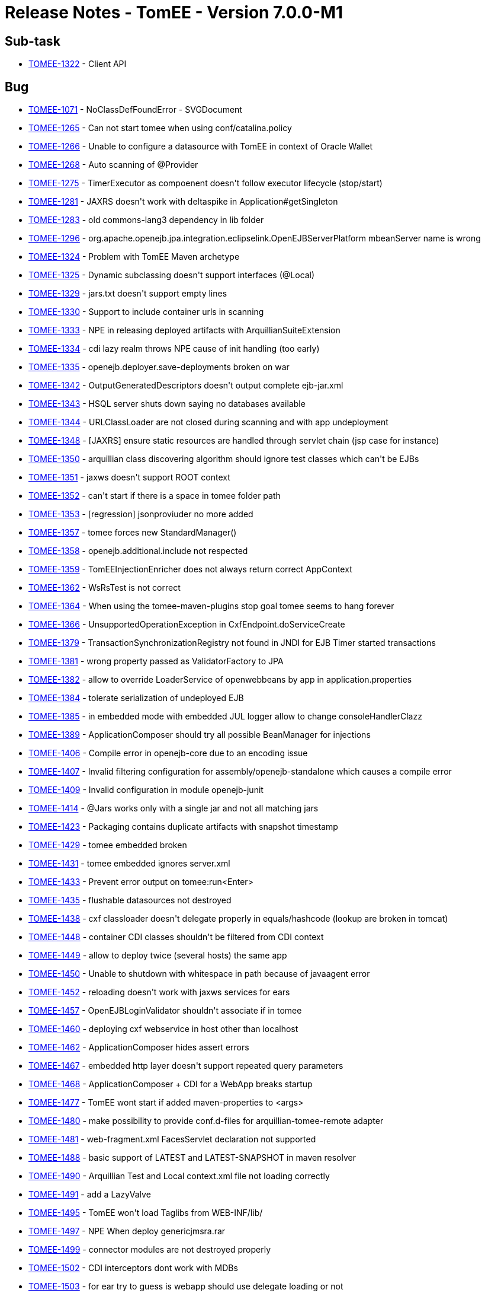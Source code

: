 = Release Notes - TomEE - Version 7.0.0-M1
:jbake-type: page
:jbake-status: published

== Sub-task

* link:https://issues.apache.org/jira/browse/TOMEE-1322[TOMEE-1322] - Client API

== Bug

* link:https://issues.apache.org/jira/browse/TOMEE-1071[TOMEE-1071] - NoClassDefFoundError - SVGDocument
* link:https://issues.apache.org/jira/browse/TOMEE-1265[TOMEE-1265] - Can not start tomee when using conf/catalina.policy
* link:https://issues.apache.org/jira/browse/TOMEE-1266[TOMEE-1266] - Unable to configure a datasource with TomEE in context of Oracle Wallet
* link:https://issues.apache.org/jira/browse/TOMEE-1268[TOMEE-1268] - Auto scanning of @Provider
* link:https://issues.apache.org/jira/browse/TOMEE-1275[TOMEE-1275] - TimerExecutor as compoenent doesn&#39;t follow executor lifecycle (stop/start)
* link:https://issues.apache.org/jira/browse/TOMEE-1281[TOMEE-1281] - JAXRS doesn&#39;t work with deltaspike in Application#getSingleton
* link:https://issues.apache.org/jira/browse/TOMEE-1283[TOMEE-1283] - old commons-lang3 dependency in lib folder
* link:https://issues.apache.org/jira/browse/TOMEE-1296[TOMEE-1296] - org.apache.openejb.jpa.integration.eclipselink.OpenEJBServerPlatform mbeanServer name is wrong
* link:https://issues.apache.org/jira/browse/TOMEE-1324[TOMEE-1324] - Problem with TomEE Maven archetype
* link:https://issues.apache.org/jira/browse/TOMEE-1325[TOMEE-1325] - Dynamic subclassing doesn&#39;t support interfaces (@Local)
* link:https://issues.apache.org/jira/browse/TOMEE-1329[TOMEE-1329] - jars.txt doesn&#39;t support empty lines
* link:https://issues.apache.org/jira/browse/TOMEE-1330[TOMEE-1330] - Support to include container urls in scanning
* link:https://issues.apache.org/jira/browse/TOMEE-1333[TOMEE-1333] - NPE in releasing deployed artifacts with ArquillianSuiteExtension
* link:https://issues.apache.org/jira/browse/TOMEE-1334[TOMEE-1334] - cdi lazy realm throws NPE cause of init handling (too early)
* link:https://issues.apache.org/jira/browse/TOMEE-1335[TOMEE-1335] - openejb.deployer.save-deployments broken on war
* link:https://issues.apache.org/jira/browse/TOMEE-1342[TOMEE-1342] - OutputGeneratedDescriptors doesn&#39;t output complete ejb-jar.xml
* link:https://issues.apache.org/jira/browse/TOMEE-1343[TOMEE-1343] - HSQL server shuts down saying no databases available
* link:https://issues.apache.org/jira/browse/TOMEE-1344[TOMEE-1344] - URLClassLoader are not closed during scanning and with app undeployment
* link:https://issues.apache.org/jira/browse/TOMEE-1348[TOMEE-1348] - [JAXRS] ensure static resources are handled through servlet chain (jsp case for instance)
* link:https://issues.apache.org/jira/browse/TOMEE-1350[TOMEE-1350] - arquillian class discovering algorithm should ignore test classes which can&#39;t be EJBs
* link:https://issues.apache.org/jira/browse/TOMEE-1351[TOMEE-1351] - jaxws doesn&#39;t support ROOT context
* link:https://issues.apache.org/jira/browse/TOMEE-1352[TOMEE-1352] - can&#39;t start if there is a space in tomee folder path
* link:https://issues.apache.org/jira/browse/TOMEE-1353[TOMEE-1353] - [regression] jsonproviuder no more added
* link:https://issues.apache.org/jira/browse/TOMEE-1357[TOMEE-1357] - tomee forces new StandardManager()
* link:https://issues.apache.org/jira/browse/TOMEE-1358[TOMEE-1358] - openejb.additional.include not respected
* link:https://issues.apache.org/jira/browse/TOMEE-1359[TOMEE-1359] - TomEEInjectionEnricher does not always return correct AppContext
* link:https://issues.apache.org/jira/browse/TOMEE-1362[TOMEE-1362] - WsRsTest is not correct
* link:https://issues.apache.org/jira/browse/TOMEE-1364[TOMEE-1364] - When using the tomee-maven-plugins stop goal tomee seems to hang forever
* link:https://issues.apache.org/jira/browse/TOMEE-1366[TOMEE-1366] - UnsupportedOperationException in CxfEndpoint.doServiceCreate
* link:https://issues.apache.org/jira/browse/TOMEE-1379[TOMEE-1379] - TransactionSynchronizationRegistry not found in JNDI for EJB Timer started transactions
* link:https://issues.apache.org/jira/browse/TOMEE-1381[TOMEE-1381] - wrong property passed as ValidatorFactory to JPA
* link:https://issues.apache.org/jira/browse/TOMEE-1382[TOMEE-1382] - allow to override LoaderService of openwebbeans by app in application.properties
* link:https://issues.apache.org/jira/browse/TOMEE-1384[TOMEE-1384] - tolerate serialization of undeployed EJB
* link:https://issues.apache.org/jira/browse/TOMEE-1385[TOMEE-1385] - in embedded mode with embedded JUL logger allow to change consoleHandlerClazz
* link:https://issues.apache.org/jira/browse/TOMEE-1389[TOMEE-1389] - ApplicationComposer should try all possible BeanManager for injections
* link:https://issues.apache.org/jira/browse/TOMEE-1406[TOMEE-1406] - Compile error in openejb-core due to an encoding issue
* link:https://issues.apache.org/jira/browse/TOMEE-1407[TOMEE-1407] - Invalid filtering configuration for assembly/openejb-standalone which causes a compile error
* link:https://issues.apache.org/jira/browse/TOMEE-1409[TOMEE-1409] - Invalid configuration in module openejb-junit
* link:https://issues.apache.org/jira/browse/TOMEE-1414[TOMEE-1414] - @Jars works only with a single jar and not all matching jars
* link:https://issues.apache.org/jira/browse/TOMEE-1423[TOMEE-1423] - Packaging contains duplicate artifacts with snapshot timestamp
* link:https://issues.apache.org/jira/browse/TOMEE-1429[TOMEE-1429] - tomee embedded broken
* link:https://issues.apache.org/jira/browse/TOMEE-1431[TOMEE-1431] - tomee embedded ignores server.xml
* link:https://issues.apache.org/jira/browse/TOMEE-1433[TOMEE-1433] - Prevent error output on tomee:run<Enter>
* link:https://issues.apache.org/jira/browse/TOMEE-1435[TOMEE-1435] - flushable datasources not destroyed
* link:https://issues.apache.org/jira/browse/TOMEE-1438[TOMEE-1438] - cxf classloader doesn&#39;t delegate properly in equals/hashcode (lookup are broken in tomcat)
* link:https://issues.apache.org/jira/browse/TOMEE-1448[TOMEE-1448] - container CDI classes shouldn&#39;t be filtered from CDI context
* link:https://issues.apache.org/jira/browse/TOMEE-1449[TOMEE-1449] - allow to deploy twice (several hosts) the same app
* link:https://issues.apache.org/jira/browse/TOMEE-1450[TOMEE-1450] - Unable to shutdown with whitespace in path because of javaagent error
* link:https://issues.apache.org/jira/browse/TOMEE-1452[TOMEE-1452] - reloading doesn&#39;t work with jaxws services for ears
* link:https://issues.apache.org/jira/browse/TOMEE-1457[TOMEE-1457] - OpenEJBLoginValidator shouldn&#39;t associate if in tomee
* link:https://issues.apache.org/jira/browse/TOMEE-1460[TOMEE-1460] - deploying cxf webservice in host other than localhost
* link:https://issues.apache.org/jira/browse/TOMEE-1462[TOMEE-1462] - ApplicationComposer hides assert errors
* link:https://issues.apache.org/jira/browse/TOMEE-1467[TOMEE-1467] - embedded http layer doesn&#39;t support repeated query parameters
* link:https://issues.apache.org/jira/browse/TOMEE-1468[TOMEE-1468] - ApplicationComposer + CDI for a WebApp breaks startup
* link:https://issues.apache.org/jira/browse/TOMEE-1477[TOMEE-1477] - TomEE wont start if added maven-properties to <args>
* link:https://issues.apache.org/jira/browse/TOMEE-1480[TOMEE-1480] - make possibility to provide conf.d-files for arquillian-tomee-remote adapter
* link:https://issues.apache.org/jira/browse/TOMEE-1481[TOMEE-1481] - web-fragment.xml FacesServlet declaration not supported
* link:https://issues.apache.org/jira/browse/TOMEE-1488[TOMEE-1488] - basic support of LATEST and LATEST-SNAPSHOT in maven resolver
* link:https://issues.apache.org/jira/browse/TOMEE-1490[TOMEE-1490] - Arquillian Test and Local context.xml file not loading correctly
* link:https://issues.apache.org/jira/browse/TOMEE-1491[TOMEE-1491] - add a LazyValve
* link:https://issues.apache.org/jira/browse/TOMEE-1495[TOMEE-1495] - TomEE won&#39;t load Taglibs from WEB-INF/lib/
* link:https://issues.apache.org/jira/browse/TOMEE-1497[TOMEE-1497] - NPE When deploy genericjmsra.rar
* link:https://issues.apache.org/jira/browse/TOMEE-1499[TOMEE-1499] - connector modules are not destroyed properly
* link:https://issues.apache.org/jira/browse/TOMEE-1502[TOMEE-1502] - CDI interceptors dont work with MDBs
* link:https://issues.apache.org/jira/browse/TOMEE-1503[TOMEE-1503] - for ear try to guess is webapp should use delegate loading or not
* link:https://issues.apache.org/jira/browse/TOMEE-1504[TOMEE-1504] - undeploy doesn&#39;t always clean up correctly Deployments
* link:https://issues.apache.org/jira/browse/TOMEE-1505[TOMEE-1505] - shutdown cxf bus when exiting services (rs/ws)
* link:https://issues.apache.org/jira/browse/TOMEE-1507[TOMEE-1507] - openejb-rest leaks deployed apps
* link:https://issues.apache.org/jira/browse/TOMEE-1510[TOMEE-1510] - CXF Continuations not working for REST services
* link:https://issues.apache.org/jira/browse/TOMEE-1511[TOMEE-1511] - Parallel deployment + EJB webservice not working
* link:https://issues.apache.org/jira/browse/TOMEE-1513[TOMEE-1513] - catalina.sh does not quote javaagent argument correctly
* link:https://issues.apache.org/jira/browse/TOMEE-1520[TOMEE-1520] - A service as a singleton is not working
* link:https://issues.apache.org/jira/browse/TOMEE-1521[TOMEE-1521] - Duplicate App Deployment when autoDeploy=&quot;true&quot;
* link:https://issues.apache.org/jira/browse/TOMEE-1527[TOMEE-1527] - helper cli command to debug/introspect resources (list setters and effective tomee resources)
* link:https://issues.apache.org/jira/browse/TOMEE-1528[TOMEE-1528] - add LogSqlPackages and openejb.log.sql.packages
* link:https://issues.apache.org/jira/browse/TOMEE-1531[TOMEE-1531] - TomEE 2 + Mojarra 2.2.10 NPE when navigating into a flow
* link:https://issues.apache.org/jira/browse/TOMEE-1534[TOMEE-1534] - in JAXRS ExceptionException are not always unwrapped
* link:https://issues.apache.org/jira/browse/TOMEE-1535[TOMEE-1535] - JAX-RS Subresource paths are chosen incorrectly
* link:https://issues.apache.org/jira/browse/TOMEE-1540[TOMEE-1540] - tomee.sh doesn&#39;t support missing JAVA_HOME var
* link:https://issues.apache.org/jira/browse/TOMEE-1546[TOMEE-1546] - tomee forces jsf 2 cause of check of scopes
* link:https://issues.apache.org/jira/browse/TOMEE-1549[TOMEE-1549] - org.apache.openejb.resource.activemq.ActiveMQ5Factory#createPersistenceAdapter broken for all but kahadb
* link:https://issues.apache.org/jira/browse/TOMEE-1551[TOMEE-1551] - URLClassLoaderFirst uses its own lock and not classloader one
* link:https://issues.apache.org/jira/browse/TOMEE-1553[TOMEE-1553] - EJBContainerRunner broken with junit 4.12
* link:https://issues.apache.org/jira/browse/TOMEE-1566[TOMEE-1566] - [tomee-maven-plugin] Allow for name customizations for .rar apps
* link:https://issues.apache.org/jira/browse/TOMEE-1568[TOMEE-1568] - support overriding of a failed deployment in tomcat webappdeployer
* link:https://issues.apache.org/jira/browse/TOMEE-1569[TOMEE-1569] - openejb Logger (util package) should use container loader to create JUL loggers
* link:https://issues.apache.org/jira/browse/TOMEE-1570[TOMEE-1570] - OpenEJBLogRecord misses logger name
* link:https://issues.apache.org/jira/browse/TOMEE-1571[TOMEE-1571] - arquillian-openejb-embedded doesn&#39;t destroy sessions with application undeployment in embedded http mode
* link:https://issues.apache.org/jira/browse/TOMEE-1576[TOMEE-1576] - openejb-http ServletRequest.getSession().invalidate should remove the session cached in the request
* link:https://issues.apache.org/jira/browse/TOMEE-1577[TOMEE-1577] - [openejb-http] SessionManager.destroy cleanup does not check if Session got destroyed in the meantime
* link:https://issues.apache.org/jira/browse/TOMEE-1580[TOMEE-1580] - Datasource JNDI Name Context not available to eclipselink non jta data source
* link:https://issues.apache.org/jira/browse/TOMEE-1584[TOMEE-1584] - ProvisioningUtil does not escape group id for maven-metadata.xml check
* link:https://issues.apache.org/jira/browse/TOMEE-1585[TOMEE-1585] - org.apache.openejb.core.ivm.BaseEjbProxyHandler.ProxyRegistry#liveHandleRegistry not thread safe
* link:https://issues.apache.org/jira/browse/TOMEE-1589[TOMEE-1589] - LogSql doesn&#39;t support openjpa externalizer/stream
* link:https://issues.apache.org/jira/browse/TOMEE-1590[TOMEE-1590] - WsFactory: ClassCastException: java.util.HashSet cannot be cast to java.util.List
* link:https://issues.apache.org/jira/browse/TOMEE-1594[TOMEE-1594] - resource sorting for dependency management doesn&#39;t handle transitivity
* link:https://issues.apache.org/jira/browse/TOMEE-1596[TOMEE-1596] - AutoDeployer buggy is not using hot deploy
* link:https://issues.apache.org/jira/browse/TOMEE-1599[TOMEE-1599] - Session attributes are logged like being unused
* link:https://issues.apache.org/jira/browse/TOMEE-1608[TOMEE-1608] - org.apache.openejb.client.RemoteInitialContextFactory doesnt logout authenticated pcp
* link:https://issues.apache.org/jira/browse/TOMEE-1610[TOMEE-1610] - [OSGi] Version range problem in openejb-core on bean-asm5
* link:https://issues.apache.org/jira/browse/TOMEE-1615[TOMEE-1615] - JTA JDBC proxies always create a connection even if one is already bound to the current transaction
* link:https://issues.apache.org/jira/browse/TOMEE-1621[TOMEE-1621] - [jaxrs] EJBException should be unwrapped and rethrown - and not translated to anything else
* link:https://issues.apache.org/jira/browse/TOMEE-1623[TOMEE-1623] - openejb-client doesnt support HTTPS KeepAlive caching of the JVM
* link:https://issues.apache.org/jira/browse/TOMEE-1631[TOMEE-1631] - Basic Rotating JUL Handler
* link:https://issues.apache.org/jira/browse/TOMEE-1632[TOMEE-1632] - org.apache.openejb.client.Client ignored IOException
* link:https://issues.apache.org/jira/browse/TOMEE-1641[TOMEE-1641] - openejb deploymentid format changes WS endpoint
* link:https://issues.apache.org/jira/browse/TOMEE-1669[TOMEE-1669] - blacklist org.codehaus.groovy.runtime.,org.apache.commons.collections.functors.,org.apache.xalan in our custom ObjectInputStream

== Dependency upgrade

* link:https://issues.apache.org/jira/browse/TOMEE-1277[TOMEE-1277] - cxf 3
* link:https://issues.apache.org/jira/browse/TOMEE-1368[TOMEE-1368] - upgrade arquillian-transaction-impl-base to 1.0.1.Final
* link:https://issues.apache.org/jira/browse/TOMEE-1369[TOMEE-1369] - arquillian persistence sample
* link:https://issues.apache.org/jira/browse/TOMEE-1370[TOMEE-1370] - symbolic links not supported by tomee for @WebXXX
* link:https://issues.apache.org/jira/browse/TOMEE-1391[TOMEE-1391] - Use maven-filtering:1.2 to fix MSHARED-319 when compiling under JDK8
* link:https://issues.apache.org/jira/browse/TOMEE-1426[TOMEE-1426] - XBean 4.4
* link:https://issues.apache.org/jira/browse/TOMEE-1506[TOMEE-1506] - AMQ 5.12.0
* link:https://issues.apache.org/jira/browse/TOMEE-1514[TOMEE-1514] - arquillian 1.1.7.Final, ShrinkWrap descriptor 2.0.0-alpha-7 and Shrinkwrap 1.2.2
* link:https://issues.apache.org/jira/browse/TOMEE-1543[TOMEE-1543] - [lang3] 3.4
* link:https://issues.apache.org/jira/browse/TOMEE-1554[TOMEE-1554] - Upgrade OpenJPA to 2.4.0
* link:https://issues.apache.org/jira/browse/TOMEE-1564[TOMEE-1564] - geronimo connector/transaction 3.1.2
* link:https://issues.apache.org/jira/browse/TOMEE-1620[TOMEE-1620] - dbcp2+pool2
* link:https://issues.apache.org/jira/browse/TOMEE-1673[TOMEE-1673] - Upgrade commons-collections to 3.2.2

== Documentation

* link:https://issues.apache.org/jira/browse/TOMEE-1264[TOMEE-1264] - Doc issue with &quot;cxf.jaxrs.providers&quot;
* link:https://issues.apache.org/jira/browse/TOMEE-1605[TOMEE-1605] - Status Page for Java EE 7

== Improvement

* link:https://issues.apache.org/jira/browse/TOMEE-1269[TOMEE-1269] - if a @Path interface has a single implementation add it as rest service
* link:https://issues.apache.org/jira/browse/TOMEE-1270[TOMEE-1270] - exclude from scanning @Deprecated @Providers
* link:https://issues.apache.org/jira/browse/TOMEE-1272[TOMEE-1272] - Do not force use of system property &#39;com.sun.management.jmxremote&#39;
* link:https://issues.apache.org/jira/browse/TOMEE-1273[TOMEE-1273] - fix SslTomEETest to work with JDK 8 keytool
* link:https://issues.apache.org/jira/browse/TOMEE-1328[TOMEE-1328] - Arquillian.xml &#39;additionalLibs&#39;
must fail-fast
* link:https://issues.apache.org/jira/browse/TOMEE-1336[TOMEE-1336] - Support classname.activated = true/false for auto discovered providers
* link:https://issues.apache.org/jira/browse/TOMEE-1339[TOMEE-1339] - [JAXRS] try static resources first
* link:https://issues.apache.org/jira/browse/TOMEE-1354[TOMEE-1354] - Add &#39;openejb.deployer.binaries.use&#39;
automatically for arquillian test on remote machine
* link:https://issues.apache.org/jira/browse/TOMEE-1371[TOMEE-1371] - if using kahadb or leveldb or any persistence adapter force broker to be persistent
* link:https://issues.apache.org/jira/browse/TOMEE-1372[TOMEE-1372] - when trying to find persistence unit datasources ensure to try exact name first without required property constraint
* link:https://issues.apache.org/jira/browse/TOMEE-1373[TOMEE-1373] - AlternativeDriver leaks when used (by default) from applications (resources.xml)
* link:https://issues.apache.org/jira/browse/TOMEE-1374[TOMEE-1374] - basic detection that container loader can&#39;t create a datasource and fallback on app one
* link:https://issues.apache.org/jira/browse/TOMEE-1375[TOMEE-1375] - add an option to deploy &quot;war classpath&quot;
using tomee embedded maven plugin
* link:https://issues.apache.org/jira/browse/TOMEE-1386[TOMEE-1386] - skip org.apache.wink.common.internal.
@Provider when using CXF
* link:https://issues.apache.org/jira/browse/TOMEE-1387[TOMEE-1387] - tomee embedded arquillian adapter doesn&#39;t delete temp folder as fast as it should/could
* link:https://issues.apache.org/jira/browse/TOMEE-1392[TOMEE-1392] - META-INF/org.apache.openejb.extension doesn&#39;t support multiple lines
* link:https://issues.apache.org/jira/browse/TOMEE-1394[TOMEE-1394] - mimic official JBoss CDI enricher for method parameter
* link:https://issues.apache.org/jira/browse/TOMEE-1411[TOMEE-1411] - allow to create an application composer webapp using all inner classes of the test
* link:https://issues.apache.org/jira/browse/TOMEE-1418[TOMEE-1418] - Add Classpath discovery in REST annotations with virtual class path
* link:https://issues.apache.org/jira/browse/TOMEE-1422[TOMEE-1422] - Potential NPE when stoping container.
* link:https://issues.apache.org/jira/browse/TOMEE-1425[TOMEE-1425] - better JMX naming for cxf jaxrs endpoint
* link:https://issues.apache.org/jira/browse/TOMEE-1430[TOMEE-1430] - add support for users/roles for tomee embedded
* link:https://issues.apache.org/jira/browse/TOMEE-1434[TOMEE-1434] - wire roles/users to tomee embedded arquillian adapter
* link:https://issues.apache.org/jira/browse/TOMEE-1439[TOMEE-1439] - @Context SecurityContext doesn&#39;t use SecurityService
* link:https://issues.apache.org/jira/browse/TOMEE-1443[TOMEE-1443] - support cxf.jaxws.wsFeatures
* link:https://issues.apache.org/jira/browse/TOMEE-1454[TOMEE-1454] - add openejb.force-unit-type property to workaround 8.2.1.5 of JPA 2.0 spec
* link:https://issues.apache.org/jira/browse/TOMEE-1463[TOMEE-1463] - support WebServiceFeature for @WebServiceRef as well
* link:https://issues.apache.org/jira/browse/TOMEE-1466[TOMEE-1466] - Apply WS-Security config (cxf interceptor) when use @WebService with javax.xml.ws.Service
* link:https://issues.apache.org/jira/browse/TOMEE-1484[TOMEE-1484] - Add JMS 2 to spec JAR
* link:https://issues.apache.org/jira/browse/TOMEE-1486[TOMEE-1486] - add to jaxws events close to jaxrs ones for consistency (ServerCreated/Destroyed)
* link:https://issues.apache.org/jira/browse/TOMEE-1489[TOMEE-1489] - Allow ActiveMQ scheduler activation when using kahadb persistence
* link:https://issues.apache.org/jira/browse/TOMEE-1500[TOMEE-1500] - MultiPulse bad URI event only fires once
* link:https://issues.apache.org/jira/browse/TOMEE-1516[TOMEE-1516] - Add method without optional parameters for Container#deployPathsAsWebapp
* link:https://issues.apache.org/jira/browse/TOMEE-1522[TOMEE-1522] - support resources.xml in META-INF of ears
* link:https://issues.apache.org/jira/browse/TOMEE-1529[TOMEE-1529] - BaseEjbProxyHandler#equals is super slow when parameter is not a proxy
* link:https://issues.apache.org/jira/browse/TOMEE-1530[TOMEE-1530] - (arquillian) OpenEJBEnricher: if app context is null try to find it from classloader
* link:https://issues.apache.org/jira/browse/TOMEE-1548[TOMEE-1548] - add @PostConstruct/@PreDestroy support for container resources as well based on Jon&#39;s work
* link:https://issues.apache.org/jira/browse/TOMEE-1558[TOMEE-1558] - OpenEJBHttpRegistry should support getting its port from placeholder
* link:https://issues.apache.org/jira/browse/TOMEE-1562[TOMEE-1562] - Adjust ConfigurationDeployer scan loop.
* link:https://issues.apache.org/jira/browse/TOMEE-1565[TOMEE-1565] - org.apache.openejb.OpenEJBException: Unable to load type &#39;XXX&#39;
for comp/env/openejb/Resource/<id>
* link:https://issues.apache.org/jira/browse/TOMEE-1567[TOMEE-1567] - allow to override persistence-unit properties from application.properties (as we already support system props)
* link:https://issues.apache.org/jira/browse/TOMEE-1578[TOMEE-1578] - dont override tomee.xml if existing and we need to add apps.
* link:https://issues.apache.org/jira/browse/TOMEE-1592[TOMEE-1592] - support java:/ resource naming
* link:https://issues.apache.org/jira/browse/TOMEE-1593[TOMEE-1593] - try to mitigate resouces.xml sorting using a LinkedSet instead of a hashset in AppModule
* link:https://issues.apache.org/jira/browse/TOMEE-1604[TOMEE-1604] - stateless eviction thread count should be configurable and not 1 by stateless bean pool
* link:https://issues.apache.org/jira/browse/TOMEE-1617[TOMEE-1617] - remove implicit datasource attribute conversion for pools
* link:https://issues.apache.org/jira/browse/TOMEE-1629[TOMEE-1629] - Implement a custom integration around log4j2 org.apache.logging.log4j.core.util.ShutdownCallbackRegistry
* link:https://issues.apache.org/jira/browse/TOMEE-1630[TOMEE-1630] - activate ejb remote in tomee embedded with a flag

== New Feature

* link:https://issues.apache.org/jira/browse/TOMEE-1274[TOMEE-1274] - support additionalLibs in arquillian.xml to add libs from mvn coordinates to tomee/lib
* link:https://issues.apache.org/jira/browse/TOMEE-1282[TOMEE-1282] - basic @Transactional @TransactionScoped support
* link:https://issues.apache.org/jira/browse/TOMEE-1285[TOMEE-1285] - allow jaxrs providers to be CDI bean
* link:https://issues.apache.org/jira/browse/TOMEE-1288[TOMEE-1288] - supports default in out propertyplaceholding
* link:https://issues.apache.org/jira/browse/TOMEE-1289[TOMEE-1289] - allow user to provide a properties-provider on resources
* link:https://issues.apache.org/jira/browse/TOMEE-1294[TOMEE-1294] - Allow to set System-Property in tomee.xml
* link:https://issues.apache.org/jira/browse/TOMEE-1295[TOMEE-1295] - openjpa.EntityManagerFactoryPool support for container persistence unit
* link:https://issues.apache.org/jira/browse/TOMEE-1297[TOMEE-1297] - add @Jars annotation to ApplicationComposer
* link:https://issues.apache.org/jira/browse/TOMEE-1298[TOMEE-1298] - Support JSR 107: JCACHE - Java Temporary Caching API
* link:https://issues.apache.org/jira/browse/TOMEE-1332[TOMEE-1332] - support @Startup on CDI beans (@ApplicationScoped or normal scoped beans if the context is active at boot time)
* link:https://issues.apache.org/jira/browse/TOMEE-1341[TOMEE-1341] - Arquillian support for Suite testing
* link:https://issues.apache.org/jira/browse/TOMEE-1345[TOMEE-1345] - basic support of Tomcat embedded in tomee-embedded
* link:https://issues.apache.org/jira/browse/TOMEE-1346[TOMEE-1346] - support ciphered values in resources
* link:https://issues.apache.org/jira/browse/TOMEE-1347[TOMEE-1347] - allow to provide a default global properties provider for resources
* link:https://issues.apache.org/jira/browse/TOMEE-1388[TOMEE-1388] - add @JaxrsProviders to ApplicationComposers to add provider classes quickly on WebApp
* link:https://issues.apache.org/jira/browse/TOMEE-1420[TOMEE-1420] - tomee-maven-plugin customizers configuration to be able to call java code to customize an instance
* link:https://issues.apache.org/jira/browse/TOMEE-1421[TOMEE-1421] - support persistence of javaagent config in tomee maven plugin
* link:https://issues.apache.org/jira/browse/TOMEE-1436[TOMEE-1436] - create RunAsRule
* link:https://issues.apache.org/jira/browse/TOMEE-1437[TOMEE-1437] - create TransactionRule
* link:https://issues.apache.org/jira/browse/TOMEE-1440[TOMEE-1440] - support singleDeploymentByArchiveName in tomee arquillian adapters (remote/embedded)
* link:https://issues.apache.org/jira/browse/TOMEE-1444[TOMEE-1444] - allow extensions through openejb extensions of cxf-rs
* link:https://issues.apache.org/jira/browse/TOMEE-1446[TOMEE-1446] - add event BeforeStartEjbs otherwise for timer beans it is surely too late if you want to modify it
* link:https://issues.apache.org/jira/browse/TOMEE-1447[TOMEE-1447] - tomee-embedded-maven-plugin should support deployment of multiple applications
* link:https://issues.apache.org/jira/browse/TOMEE-1451[TOMEE-1451] - notify through BusCreated event when cxf bus is created
* link:https://issues.apache.org/jira/browse/TOMEE-1458[TOMEE-1458] - provide cxf configuration support for @WebServiceRef
* link:https://issues.apache.org/jira/browse/TOMEE-1464[TOMEE-1464] - support tomee embedded shades
* link:https://issues.apache.org/jira/browse/TOMEE-1472[TOMEE-1472] - @RandomPort for applicationComposer
* link:https://issues.apache.org/jira/browse/TOMEE-1473[TOMEE-1473] - @SimpleLog for ApplicationComposer
* link:https://issues.apache.org/jira/browse/TOMEE-1479[TOMEE-1479] - HttpRequestImpl login backed by security service by default
* link:https://issues.apache.org/jira/browse/TOMEE-1482[TOMEE-1482] - add ability to log all CDI beans found (OWB scanner)
* link:https://issues.apache.org/jira/browse/TOMEE-1483[TOMEE-1483] - support destinationLookup activation spec with activemq
* link:https://issues.apache.org/jira/browse/TOMEE-1487[TOMEE-1487] - CDI Event based realm
* link:https://issues.apache.org/jira/browse/TOMEE-1494[TOMEE-1494] - add a run(Class,String\...) utitlity method to ApplicationComposers
* link:https://issues.apache.org/jira/browse/TOMEE-1498[TOMEE-1498] - basic web resource support for openejb-http
* link:https://issues.apache.org/jira/browse/TOMEE-1512[TOMEE-1512] - create basic application composer maven plugin
* link:https://issues.apache.org/jira/browse/TOMEE-1517[TOMEE-1517] - TomEEEmbeddedRule
* link:https://issues.apache.org/jira/browse/TOMEE-1518[TOMEE-1518] - ContainerRule and ApplicationRule
* link:https://issues.apache.org/jira/browse/TOMEE-1526[TOMEE-1526] - global (conf/system.properties) openejb.datasource.pool support
* link:https://issues.apache.org/jira/browse/TOMEE-1539[TOMEE-1539] - tomee maven plugins: allow to configure server.xml in the pom
* link:https://issues.apache.org/jira/browse/TOMEE-1541[TOMEE-1541] - add inlinedTomEEXml to tomee maven plugins
* link:https://issues.apache.org/jira/browse/TOMEE-1542[TOMEE-1542] - JAXRS: trailing slash not ignored/handled properly
* link:https://issues.apache.org/jira/browse/TOMEE-1544[TOMEE-1544] - openejb.jpa.timer property to deactivate (false) jtaentitymanager timer metrics
* link:https://issues.apache.org/jira/browse/TOMEE-1550[TOMEE-1550] - support AMQ plugin config on amq5factory
* link:https://issues.apache.org/jira/browse/TOMEE-1552[TOMEE-1552] - add openejb.activemq.deploymentId-as-clientId flag to not force AMQ clientId to ejb deploymentId
* link:https://issues.apache.org/jira/browse/TOMEE-1555[TOMEE-1555] - create @PersistenceUnitDefinition
* link:https://issues.apache.org/jira/browse/TOMEE-1556[TOMEE-1556] - ApplicationComposer like API for web applications
* link:https://issues.apache.org/jira/browse/TOMEE-1559[TOMEE-1559] - provide a basic programmatic way to secure a webapp when using tomee embedded deploy classpath
* link:https://issues.apache.org/jira/browse/TOMEE-1560[TOMEE-1560] - tomee-embedded should support a custom realm in configuration
* link:https://issues.apache.org/jira/browse/TOMEE-1573[TOMEE-1573] - support normal containers (ie not ra ones) in resources.xml
* link:https://issues.apache.org/jira/browse/TOMEE-1574[TOMEE-1574] - support Resources as return type of @Module in application composer
* link:https://issues.apache.org/jira/browse/TOMEE-1575[TOMEE-1575] - heroku PropertiesResourceProvider
* link:https://issues.apache.org/jira/browse/TOMEE-1579[TOMEE-1579] - support executable wars just doing an overlay of tomee embedded
* link:https://issues.apache.org/jira/browse/TOMEE-1582[TOMEE-1582] - support endorsed and javaagent list for remote tomee arquillian adapter
* link:https://issues.apache.org/jira/browse/TOMEE-1595[TOMEE-1595] - ApplicationComposer should support @PersistenceRootUrl for advanced cases
* link:https://issues.apache.org/jira/browse/TOMEE-1597[TOMEE-1597] - tomee-maven-plugin: tar:gz support for tomee:build
* link:https://issues.apache.org/jira/browse/TOMEE-1598[TOMEE-1598] - tomee-maven-plugin: support main as customizer
* link:https://issues.apache.org/jira/browse/TOMEE-1600[TOMEE-1600] - tomee-maven-plugin: support exploded war in tomee:build
* link:https://issues.apache.org/jira/browse/TOMEE-1603[TOMEE-1603] - support CDI password ciphers
* link:https://issues.apache.org/jira/browse/TOMEE-1625[TOMEE-1625] - provide a way to recreate a datasource pool - Flushable feature - automatically on SQLException - aka ResetOnError

== Task

* link:https://issues.apache.org/jira/browse/TOMEE-1276[TOMEE-1276] - rework TimerExecutor
* link:https://issues.apache.org/jira/browse/TOMEE-1278[TOMEE-1278] - tomcat 8.0.x
* link:https://issues.apache.org/jira/browse/TOMEE-1279[TOMEE-1279] - integrate batchee
* link:https://issues.apache.org/jira/browse/TOMEE-1280[TOMEE-1280] - myfaces 2.2.x
* link:https://issues.apache.org/jira/browse/TOMEE-1317[TOMEE-1317] - Ensure full support of JSR-349 Bean Validation 1.1
* link:https://issues.apache.org/jira/browse/TOMEE-1327[TOMEE-1327] - log4j2 integration
* link:https://issues.apache.org/jira/browse/TOMEE-1331[TOMEE-1331] - rework ProvisiningUtil to allow it to support more resolvers
* link:https://issues.apache.org/jira/browse/TOMEE-1355[TOMEE-1355] - experiment a tomee-embedded flat webapp mode
* link:https://issues.apache.org/jira/browse/TOMEE-1356[TOMEE-1356] - tomcat resources are not always well created and can return a Context instead of the real instance
* link:https://issues.apache.org/jira/browse/TOMEE-1588[TOMEE-1588] - move tomee to org.apache.tomee groupId

== Test

* link:https://issues.apache.org/jira/browse/TOMEE-1290[TOMEE-1290] - Source build profile &#39;hibernate&#39;
requires junit dependency
* link:https://issues.apache.org/jira/browse/TOMEE-1338[TOMEE-1338] - Create tests for DeployerEjb
* link:https://issues.apache.org/jira/browse/TOMEE-1523[TOMEE-1523] - Pull LegacyClientTest resources init into @BeforeClass
